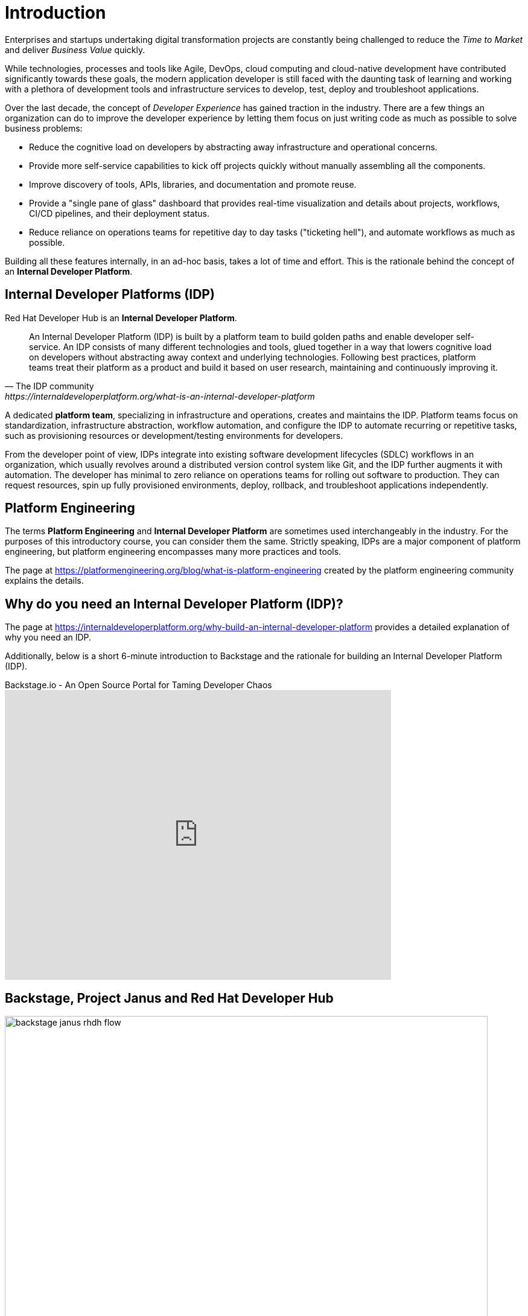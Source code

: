 = Introduction

Enterprises and startups undertaking digital transformation projects are constantly being challenged to reduce the _Time to Market_ and deliver _Business Value_ quickly.

While technologies, processes and tools like Agile, DevOps, cloud computing and cloud-native development have contributed significantly towards these goals, the modern application developer is still faced with the daunting task of learning and working with a plethora of development tools and infrastructure services to develop, test, deploy and troubleshoot applications.

Over the last decade, the concept of _Developer Experience_ has gained traction in the industry. There are a few things an organization can do to improve the developer experience by letting them focus on just writing code as much as possible to solve business problems:

* Reduce the cognitive load on developers by abstracting away infrastructure and operational concerns. 
* Provide more self-service capabilities to kick off projects quickly without manually assembling all the components.
* Improve discovery of tools, APIs, libraries, and documentation and promote reuse.
* Provide a "single pane of glass" dashboard that provides real-time visualization and details about projects, workflows, CI/CD pipelines, and their deployment status.
* Reduce reliance on operations teams for repetitive day to day tasks ("ticketing hell"), and automate workflows as much as possible.

Building all these features internally, in an ad-hoc basis, takes a lot of time and effort. This is the rationale behind the concept of an **Internal Developer Platform**.

== Internal Developer Platforms (IDP)

Red Hat Developer Hub is an **Internal Developer Platform**.

[quote,The IDP community, https://internaldeveloperplatform.org/what-is-an-internal-developer-platform]
____
An Internal Developer Platform (IDP) is built by a platform team to build golden paths and enable developer self-service. An IDP consists of many different technologies and tools, glued together in a way that lowers cognitive load on developers without abstracting away context and underlying technologies. Following best practices, platform teams treat their platform as a product and build it based on user research, maintaining and continuously improving it.
____

A dedicated **platform team**, specializing in infrastructure and operations, creates and maintains the IDP. Platform teams focus on standardization, infrastructure abstraction, workflow automation, and configure the IDP to automate recurring or repetitive tasks, such as provisioning resources or development/testing environments for developers. 

From the developer point of view, IDPs integrate into existing software development lifecycles (SDLC) workflows in an organization, which usually revolves around a distributed version control system like Git, and the IDP further augments it with automation. The developer has minimal to zero reliance on operations teams for rolling out software to production. They can request resources, spin up fully provisioned environments, deploy, rollback, and troubleshoot applications independently.

== Platform Engineering

The terms **Platform Engineering** and **Internal Developer Platform** are sometimes used interchangeably in the industry. For the purposes of this introductory course, you can consider them the same. Strictly speaking, IDPs are a major component of platform engineering, but platform engineering encompasses many more practices and tools. 

The page at https://platformengineering.org/blog/what-is-platform-engineering created by the platform engineering community explains the details.

== Why do you need an Internal Developer Platform (IDP)?

The page at https://internaldeveloperplatform.org/why-build-an-internal-developer-platform provides a detailed explanation of why you need an IDP.

Additionally, below is a short 6-minute introduction to Backstage and the rationale for building an Internal Developer Platform (IDP).

video::n1IrNe5MmZg[youtube,title=Backstage.io - An Open Source Portal for Taming Developer Chaos,width=640,height=480]

== Backstage, Project Janus and Red Hat Developer Hub

image::backstage-janus-rhdh-flow.png[width=800px]

=== Backstage

**Backstage** is an open-source platform for building developer portals created by Spotify and donated to the Cloud Native Computing Foundation (CNCF). Rather than a product that is ready to use by developers, Backstage provides the core features for building developer portals, and has an extensive list of plugins supporting integration with platforms, runtimes, and external APIs. Platform engineering teams take the base Backstage platform, and then extend and customize it for their developers' needs. Refer to the Backstage website for a full list of plugins.

=== Project Janus

**Project Janus** is a Red Hat-sponsored open-source community for building IDPs and plugins using Backstage.
It is the “mid-stream” for the Red Hat Developer Hub product, sitting between Backstage upstream and the supported Red Hat product offering which is focused on four areas:

* Installation on the Red Hat OpenShift Container Platform
* Developing and enhancing plugins, specifically targeting other Red Hat products like Red Hat OpenShift Pipelines, Red Hat OpenShift GitOps, Red Hat build of Keycloak, and many more
* Providing software templates
* Improving the upstream Backstage platform

Below is an hour long demonstration video and discussion about Janus IDP.

video::Ck7r5DpEwj0[youtube,title=GitOps Guide to the Galaxy - What's Janus IDP?,width=640,height=480]

=== Red Hat Developer Hub

**Red Hat Developer Hub** is the enterprise product that Red Hat builds and supports in production. It is based on the mid-stream Janus project (Janus is based on the upstream Backstage project), and provides an integrated developer platform for customers. Several important plugins that integrate with other Red Hat Enterprise products are bundled in the product. The product is built for deployment on the OpenShift Container Platform, and Red Hat builds, integrates, and tests all the container images on Red Hat Enterprise Linux (RHEL) Universal Base Images (UBI). These UBI-based container images are built for improved security and stability, and are constantly tested and updated to address security vulnerabilities.

image::rhdh-big-picture.png[width=800px]

Benefits of Red Hat Developer Hub include:

* Increased developer productivity: Increases productivity by eliminating common organizational challenges, enabling seamless collaboration, and providing clear guidelines for creating, developing, and deploying applications.

* Unified self-service dashboard: Provides development teams with a unified dashboard covering various aspects such as Git, CI/CD, Secure Software Supply Chain, OpenShift/Kubernetes clusters, JIRA, GitLab and GitHub issues, monitoring, API, documentation, and more. These features are facilitated by over 150 plugins. All are curated by a platform engineering team, aligning with the company's best practices.

* Best practices through software templates: Automates organizational best practices by encoding common tasks such as creating new applications, running Ansible jobs, and establishing CI/CD pipelines for production deployment in Git.

* Scalable technical documentation: Code and documentation reside in the same repository, eliminating dependencies on proprietary documentation systems.

* Efficient onboarding for new developers and discoverability: New developers quickly adapt and become productive within a short timeframe.

* Robust enterprise Role-Based Access Control (RBAC): Empowers administrators to create roles, assign users or groups to roles, and implement robust security policies for enhanced access control.

== Demonstration: The Parts of RHDH

Watch this short 5-minute demonstration about the parts of RHDH that are provided by default in every instance of RHDH.

video::rhdh-parts.mp4[width=800,height=480]

== References

* https://developers.redhat.com/rhdh[Red Hat Developer Hub^]
* https://internaldeveloperplatform.org/what-is-an-internal-developer-platform[What is an Internal Developer Platform (IDP)?^]
* https://internaldeveloperplatform.org/why-build-an-internal-developer-platform[Why build and use an Internal Developer Platform?^]
* https://backstage.io[Backstage Open Source IDP^]
* https://janus-idp.io[Project Janus^]
* https://platformengineering.org/blog/what-is-platform-engineering[What is Platform Engineering^]
* https://medium.com/@rphilogene/how-to-build-an-internal-developer-platform-everything-you-need-to-know-91b244079e92[How to Build an Internal Developer Platform: Everything You Need to Know^]
* https://medium.com/@rphilogene/internal-developer-platform-vs-internal-developer-portal-whats-the-difference-b7ce6351f195[Internal Developer Platform vs Internal Developer Portal: What’s The Difference?^]

